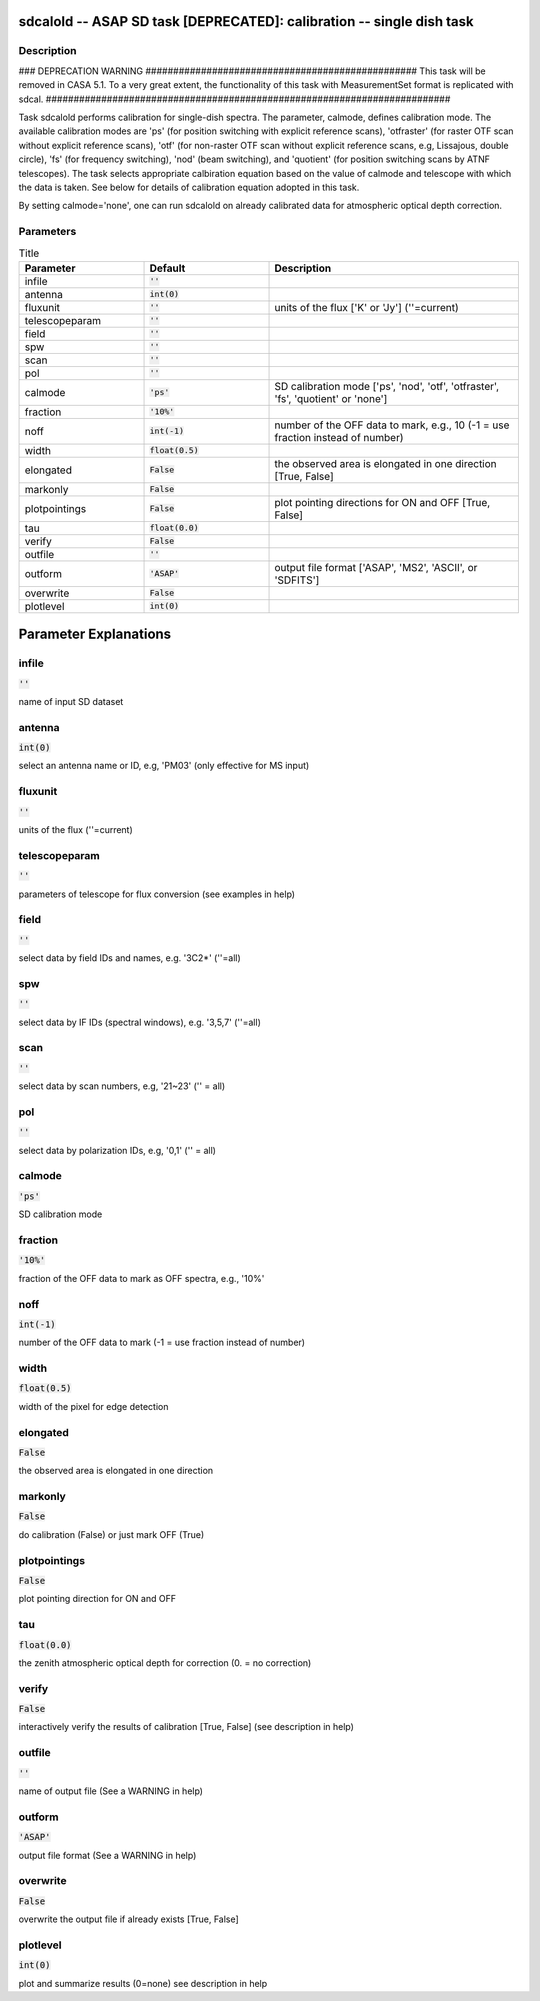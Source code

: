 sdcalold -- ASAP SD task [DEPRECATED]: calibration -- single dish task
=======================================

Description
---------------------------------------

### DEPRECATION WARNING #################################################
This task will be removed in CASA 5.1.
To a very great extent, the functionality of this task with MeasurementSet
format is replicated with sdcal.
#########################################################################

Task sdcalold performs calibration for single-dish spectra.
The parameter, calmode, defines calibration mode. The available
calibration modes are 'ps' (for position switching with explicit
reference scans), 'otfraster' (for raster OTF scan without explicit
reference scans), 'otf' (for non-raster OTF scan without explicit
reference scans, e.g, Lissajous, double circle), 'fs' (for frequency
switching), 'nod' (beam switching), and 'quotient' (for position
switching scans by ATNF telescopes).
The task selects appropriate calbiration equation based on the value
of calmode and telescope with which the data is taken. See below for 
details of calibration equation adopted in this task.

By setting calmode='none', one can run sdcalold on already calibrated data
for atmospheric optical depth correction.



Parameters
---------------------------------------

.. list-table:: Title
   :widths: 25 25 50 
   :header-rows: 1
   
   * - Parameter
     - Default
     - Description
   * - infile
     - :code:`''`
     - 
   * - antenna
     - :code:`int(0)`
     - 
   * - fluxunit
     - :code:`''`
     - units of the flux [\'K\' or \'Jy\'] (\'\'=current)
   * - telescopeparam
     - :code:`''`
     - 
   * - field
     - :code:`''`
     - 
   * - spw
     - :code:`''`
     - 
   * - scan
     - :code:`''`
     - 
   * - pol
     - :code:`''`
     - 
   * - calmode
     - :code:`'ps'`
     - SD calibration mode [\'ps\', \'nod\', \'otf\', \'otfraster\', \'fs\', \'quotient\' or \'none\']
   * - fraction
     - :code:`'10%'`
     - 
   * - noff
     - :code:`int(-1)`
     - number of the OFF data to mark, e.g., 10 (-1 = use fraction instead of number)
   * - width
     - :code:`float(0.5)`
     - 
   * - elongated
     - :code:`False`
     - the observed area is elongated in one direction [True, False]
   * - markonly
     - :code:`False`
     - 
   * - plotpointings
     - :code:`False`
     - plot pointing directions for ON and OFF [True, False]
   * - tau
     - :code:`float(0.0)`
     - 
   * - verify
     - :code:`False`
     - 
   * - outfile
     - :code:`''`
     - 
   * - outform
     - :code:`'ASAP'`
     - output file format [\'ASAP\', \'MS2\', \'ASCII\', or \'SDFITS\']
   * - overwrite
     - :code:`False`
     - 
   * - plotlevel
     - :code:`int(0)`
     - 


Parameter Explanations
=======================================



infile
---------------------------------------

:code:`''`

name of input SD dataset


antenna
---------------------------------------

:code:`int(0)`

select an antenna name or ID, e.g, \'PM03\' (only effective for MS input)


fluxunit
---------------------------------------

:code:`''`

units of the flux (\'\'=current)


telescopeparam
---------------------------------------

:code:`''`

parameters of telescope for flux conversion (see examples in help)


field
---------------------------------------

:code:`''`

select data by field IDs and names, e.g. \'3C2*\' (\'\'=all)


spw
---------------------------------------

:code:`''`

select data by IF IDs (spectral windows), e.g. \'3,5,7\' (\'\'=all)


scan
---------------------------------------

:code:`''`

select data by scan numbers, e.g, \'21~23\' (\'\' = all)


pol
---------------------------------------

:code:`''`

select data by polarization IDs, e.g, \'0,1\' (\'\' = all)


calmode
---------------------------------------

:code:`'ps'`

SD calibration mode


fraction
---------------------------------------

:code:`'10%'`

fraction of the OFF data to mark as OFF spectra, e.g., \'10%\'


noff
---------------------------------------

:code:`int(-1)`

number of the OFF data to mark (-1 = use fraction instead of number)


width
---------------------------------------

:code:`float(0.5)`

width of the pixel for edge detection


elongated
---------------------------------------

:code:`False`

the observed area is elongated in one direction


markonly
---------------------------------------

:code:`False`

do calibration (False) or just mark OFF (True)


plotpointings
---------------------------------------

:code:`False`

plot pointing direction for ON and OFF


tau
---------------------------------------

:code:`float(0.0)`

the zenith atmospheric optical depth for correction (0. = no correction)


verify
---------------------------------------

:code:`False`

interactively verify the results of calibration [True, False] (see description in help)


outfile
---------------------------------------

:code:`''`

name of output file (See a WARNING in help) 


outform
---------------------------------------

:code:`'ASAP'`

output file format (See a WARNING in help) 


overwrite
---------------------------------------

:code:`False`

overwrite the output file if already exists  [True, False]


plotlevel
---------------------------------------

:code:`int(0)`

plot and summarize results (0=none) see description in help




